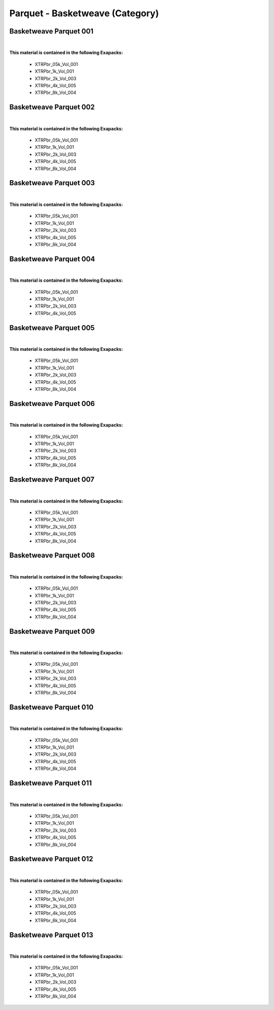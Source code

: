 Parquet - Basketweave (Category)
--------------------------------

Basketweave Parquet 001
***********************

.. image:: ../_static/_images/material_list/parquet_basketweave/basketweave_parquet_001/basketweave_parquet_001.webp
    :width: 30%
    :align: center
    :alt: Basketweave Parquet 001


|

**This material is contained in the following Exapacks:**

    - XTRPbr_05k_Vol_001
    - XTRPbr_1k_Vol_001
    - XTRPbr_2k_Vol_003
    - XTRPbr_4k_Vol_005
    - XTRPbr_8k_Vol_004

Basketweave Parquet 002
***********************

.. image:: ../_static/_images/material_list/parquet_basketweave/basketweave_parquet_002/basketweave_parquet_002.webp
    :width: 30%
    :align: center
    :alt: Basketweave Parquet 002


|

**This material is contained in the following Exapacks:**

    - XTRPbr_05k_Vol_001
    - XTRPbr_1k_Vol_001
    - XTRPbr_2k_Vol_003
    - XTRPbr_4k_Vol_005
    - XTRPbr_8k_Vol_004

Basketweave Parquet 003
***********************

.. image:: ../_static/_images/material_list/parquet_basketweave/basketweave_parquet_003/basketweave_parquet_003.webp
    :width: 30%
    :align: center
    :alt: Basketweave Parquet 003


|

**This material is contained in the following Exapacks:**

    - XTRPbr_05k_Vol_001
    - XTRPbr_1k_Vol_001
    - XTRPbr_2k_Vol_003
    - XTRPbr_4k_Vol_005
    - XTRPbr_8k_Vol_004

Basketweave Parquet 004
***********************

.. image:: ../_static/_images/material_list/parquet_basketweave/basketweave_parquet_004/basketweave_parquet_004.webp
    :width: 30%
    :align: center
    :alt: Basketweave Parquet 004


|

**This material is contained in the following Exapacks:**

    - XTRPbr_05k_Vol_001
    - XTRPbr_1k_Vol_001
    - XTRPbr_2k_Vol_003
    - XTRPbr_4k_Vol_005

Basketweave Parquet 005
***********************

.. image:: ../_static/_images/material_list/parquet_basketweave/basketweave_parquet_005/basketweave_parquet_005.webp
    :width: 30%
    :align: center
    :alt: Basketweave Parquet 005


|

**This material is contained in the following Exapacks:**

    - XTRPbr_05k_Vol_001
    - XTRPbr_1k_Vol_001
    - XTRPbr_2k_Vol_003
    - XTRPbr_4k_Vol_005
    - XTRPbr_8k_Vol_004

Basketweave Parquet 006
***********************

.. image:: ../_static/_images/material_list/parquet_basketweave/basketweave_parquet_006/basketweave_parquet_006.webp
    :width: 30%
    :align: center
    :alt: Basketweave Parquet 006


|

**This material is contained in the following Exapacks:**

    - XTRPbr_05k_Vol_001
    - XTRPbr_1k_Vol_001
    - XTRPbr_2k_Vol_003
    - XTRPbr_4k_Vol_005
    - XTRPbr_8k_Vol_004

Basketweave Parquet 007
***********************

.. image:: ../_static/_images/material_list/parquet_basketweave/basketweave_parquet_007/basketweave_parquet_007.webp
    :width: 30%
    :align: center
    :alt: Basketweave Parquet 007


|

**This material is contained in the following Exapacks:**

    - XTRPbr_05k_Vol_001
    - XTRPbr_1k_Vol_001
    - XTRPbr_2k_Vol_003
    - XTRPbr_4k_Vol_005
    - XTRPbr_8k_Vol_004

Basketweave Parquet 008
***********************

.. image:: ../_static/_images/material_list/parquet_basketweave/basketweave_parquet_008/basketweave_parquet_008.webp
    :width: 30%
    :align: center
    :alt: Basketweave Parquet 008


|

**This material is contained in the following Exapacks:**

    - XTRPbr_05k_Vol_001
    - XTRPbr_1k_Vol_001
    - XTRPbr_2k_Vol_003
    - XTRPbr_4k_Vol_005
    - XTRPbr_8k_Vol_004

Basketweave Parquet 009
***********************

.. image:: ../_static/_images/material_list/parquet_basketweave/basketweave_parquet_009/basketweave_parquet_009.webp
    :width: 30%
    :align: center
    :alt: Basketweave Parquet 009


|

**This material is contained in the following Exapacks:**

    - XTRPbr_05k_Vol_001
    - XTRPbr_1k_Vol_001
    - XTRPbr_2k_Vol_003
    - XTRPbr_4k_Vol_005
    - XTRPbr_8k_Vol_004

Basketweave Parquet 010
***********************

.. image:: ../_static/_images/material_list/parquet_basketweave/basketweave_parquet_010/basketweave_parquet_010.webp
    :width: 30%
    :align: center
    :alt: Basketweave Parquet 010


|

**This material is contained in the following Exapacks:**

    - XTRPbr_05k_Vol_001
    - XTRPbr_1k_Vol_001
    - XTRPbr_2k_Vol_003
    - XTRPbr_4k_Vol_005
    - XTRPbr_8k_Vol_004

Basketweave Parquet 011
***********************

.. image:: ../_static/_images/material_list/parquet_basketweave/basketweave_parquet_011/basketweave_parquet_011.webp
    :width: 30%
    :align: center
    :alt: Basketweave Parquet 011


|

**This material is contained in the following Exapacks:**

    - XTRPbr_05k_Vol_001
    - XTRPbr_1k_Vol_001
    - XTRPbr_2k_Vol_003
    - XTRPbr_4k_Vol_005
    - XTRPbr_8k_Vol_004

Basketweave Parquet 012
***********************

.. image:: ../_static/_images/material_list/parquet_basketweave/basketweave_parquet_012/basketweave_parquet_012.webp
    :width: 30%
    :align: center
    :alt: Basketweave Parquet 012


|

**This material is contained in the following Exapacks:**

    - XTRPbr_05k_Vol_001
    - XTRPbr_1k_Vol_001
    - XTRPbr_2k_Vol_003
    - XTRPbr_4k_Vol_005
    - XTRPbr_8k_Vol_004

Basketweave Parquet 013
***********************

.. image:: ../_static/_images/material_list/parquet_basketweave/basketweave_parquet_013/basketweave_parquet_013.webp
    :width: 30%
    :align: center
    :alt: Basketweave Parquet 013


|

**This material is contained in the following Exapacks:**

    - XTRPbr_05k_Vol_001
    - XTRPbr_1k_Vol_001
    - XTRPbr_2k_Vol_003
    - XTRPbr_4k_Vol_005
    - XTRPbr_8k_Vol_004

